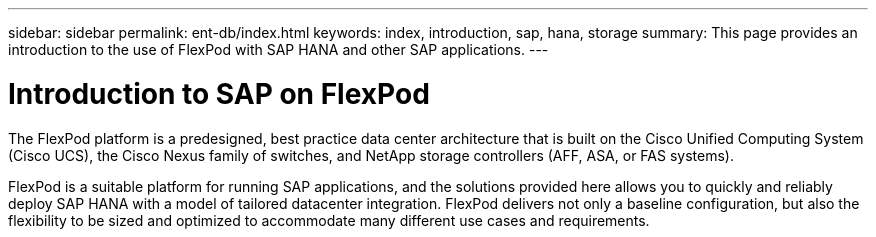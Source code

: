 ---
sidebar: sidebar
permalink: ent-db/index.html
keywords: index, introduction, sap, hana, storage
summary: This page provides an introduction to the use of FlexPod with SAP HANA and other SAP applications.
---

= Introduction to SAP on FlexPod
:hardbreaks:
:nofooter:
:icons: font
:linkattrs:
:imagesdir: ./../media/

The FlexPod platform is a predesigned, best practice data center architecture that is built on the Cisco Unified Computing System (Cisco UCS), the Cisco Nexus family of switches, and NetApp storage controllers (AFF, ASA, or FAS systems).

FlexPod is a suitable platform for running SAP applications, and the solutions provided here allows you to quickly and reliably deploy SAP HANA with a model of tailored datacenter integration. FlexPod delivers not only a baseline configuration, but also the flexibility to be sized and optimized to accommodate many different use cases and requirements.
